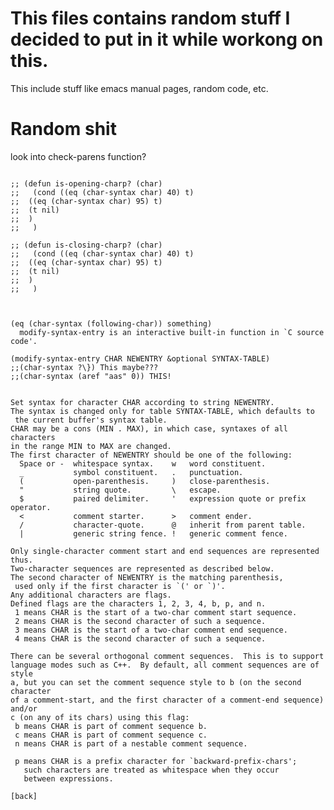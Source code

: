 * This files contains random stuff I decided to put in it while workong on this. 
This include stuff like emacs manual pages, random code, etc. 
* Random shit
look into check-parens function?
#+BEGIN_SRC 

;; (defun is-opening-charp? (char) 
;;   (cond ((eq (char-syntax char) 40) t)
;; 	((eq (char-syntax char) 95) t)
;; 	(t nil)
;; 	)
;;   )

;; (defun is-closing-charp? (char) 
;;   (cond ((eq (char-syntax char) 40) t)
;; 	((eq (char-syntax char) 95) t)
;; 	(t nil)
;; 	)
;;   )
				


(eq (char-syntax (following-char)) something)
  modify-syntax-entry is an interactive built-in function in `C source
code'.

(modify-syntax-entry CHAR NEWENTRY &optional SYNTAX-TABLE)
;;(char-syntax ?\}) This maybe???
;;(char-syntax (aref "aas" 0)) THIS!


Set syntax for character CHAR according to string NEWENTRY.
The syntax is changed only for table SYNTAX-TABLE, which defaults to
 the current buffer's syntax table.
CHAR may be a cons (MIN . MAX), in which case, syntaxes of all characters
in the range MIN to MAX are changed.
The first character of NEWENTRY should be one of the following:
  Space or -  whitespace syntax.    w   word constituent.
  _           symbol constituent.   .   punctuation.
  (           open-parenthesis.     )   close-parenthesis.
  "           string quote.         \   escape.
  $           paired delimiter.     '   expression quote or prefix operator.
  <           comment starter.      >   comment ender.
  /           character-quote.      @   inherit from parent table.
  |           generic string fence. !   generic comment fence.

Only single-character comment start and end sequences are represented thus.
Two-character sequences are represented as described below.
The second character of NEWENTRY is the matching parenthesis,
 used only if the first character is `(' or `)'.
Any additional characters are flags.
Defined flags are the characters 1, 2, 3, 4, b, p, and n.
 1 means CHAR is the start of a two-char comment start sequence.
 2 means CHAR is the second character of such a sequence.
 3 means CHAR is the start of a two-char comment end sequence.
 4 means CHAR is the second character of such a sequence.

There can be several orthogonal comment sequences.  This is to support
language modes such as C++.  By default, all comment sequences are of style
a, but you can set the comment sequence style to b (on the second character
of a comment-start, and the first character of a comment-end sequence) and/or
c (on any of its chars) using this flag:
 b means CHAR is part of comment sequence b.
 c means CHAR is part of comment sequence c.
 n means CHAR is part of a nestable comment sequence.

 p means CHAR is a prefix character for `backward-prefix-chars';
   such characters are treated as whitespace when they occur
   between expressions.

[back]

#+END_SRC
